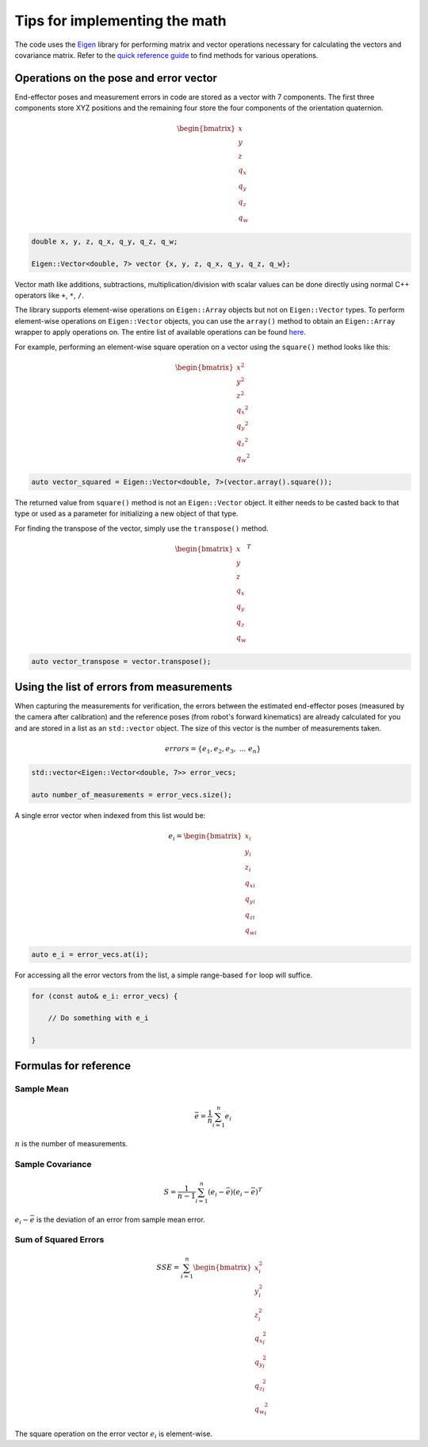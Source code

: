 .. Tips for performing math using Eigen
   10/31/24
   Abhishekh Reddy

Tips for implementing the math
==============================

The code uses the `Eigen <Eigen Main Page_>`_ library for performing matrix and vector operations
necessary for calculating the vectors and covariance matrix. Refer to the
`quick reference guide <Quick Reference Guide_>`_ to find methods for various operations.

Operations on the pose and error vector
---------------------------------------

End-effector poses and measurement errors in code are stored as a vector with 7 components. The first
three components store XYZ positions and the remaining four store the four components of the
orientation quaternion.

.. math::

    \begin{bmatrix} x \\ y \\ z \\ q_x \\ q_y \\ q_z \\ q_w \end{bmatrix}

.. code-block:: C++

    double x, y, z, q_x, q_y, q_z, q_w;

    Eigen::Vector<double, 7> vector {x, y, z, q_x, q_y, q_z, q_w};

Vector math like additions, subtractions, multiplication/division with scalar values can be done
directly using normal C++ operators like ``+``, ``*``, ``/``.

The library supports element-wise operations on ``Eigen::Array`` objects but not on ``Eigen::Vector``
types. To perform element-wise operations on ``Eigen::Vector`` objects, you can use the ``array()``
method to obtain an ``Eigen::Array`` wrapper to apply operations on. The entire list of available
operations can be found `here <Coefficient Wise Operators_>`_.

For example, performing an element-wise square operation on a vector using the ``square()`` method
looks like this:

.. math::

    \begin{bmatrix} x^2 \\ y^2 \\ z^2 \\ {q_x}^2 \\ {q_y}^2 \\ {q_z}^2 \\ {q_w}^2 \end{bmatrix}

.. code-block:: C++

    auto vector_squared = Eigen::Vector<double, 7>(vector.array().square());

The returned value from ``square()`` method is not an ``Eigen::Vector`` object. It either needs
to be casted back to that type or used as a parameter for initializing a new object of that type.

For finding the transpose of the vector, simply use the ``transpose()`` method.

.. math::

    \begin{bmatrix} x \\ y \\ z \\ q_x \\ q_y \\ q_z \\ q_w \end{bmatrix}^T

.. code-block:: C++

    auto vector_transpose = vector.transpose();

Using the list of errors from measurements
------------------------------------------

When capturing the measurements for verification, the errors between the estimated end-effector poses
(measured by the camera after calibration) and the reference poses (from robot's forward kinematics)
are already calculated for you and are stored in a list as an ``std::vector`` object. The size of this
vector is the number of measurements taken.

.. math::

    errors = \{ e_1, e_2, e_3, \ ... \ e_n \}

.. code-block:: C++

    std::vector<Eigen::Vector<double, 7>> error_vecs;

    auto number_of_measurements = error_vecs.size();

A single error vector when indexed from this list would be:

.. math::

    e_i = \begin{bmatrix} x_i \\ y_i \\ z_i \\ {q_x}_i \\ {q_y}_i \\ {q_z}_i \\ {q_w}_i \end{bmatrix}

.. code-block:: C++

    auto e_i = error_vecs.at(i);

For accessing all the error vectors from the list, a simple range-based ``for`` loop will suffice.

.. code-block:: C++

    for (const auto& e_i: error_vecs) {

        // Do something with e_i

    }

Formulas for reference
----------------------

Sample Mean
^^^^^^^^^^^

.. math::

    \bar{e} = \frac{1}{n} \sum_{i=1}^{n} e_i

:math:`n` is the number of measurements.

Sample Covariance
^^^^^^^^^^^^^^^^^

.. math::

    S = \frac{1}{n - 1} \sum_{i=1}^{n} (e_i - \bar{e}) (e_i - \bar{e})^T

:math:`e_i - \bar{e}` is the deviation of an error from sample mean error.

Sum of Squared Errors
^^^^^^^^^^^^^^^^^^^^^

.. math::

    SSE = \sum_{i=1}^{n}
        \begin{bmatrix}
            x_i^2 \\
            y_i^2 \\
            z_i^2 \\
            {q_x}_i^2 \\
            {q_y}_i^2 \\
            {q_z}_i^2 \\
            {q_w}_i^2
        \end{bmatrix}

The square operation on the error vector :math:`e_i` is element-wise.

.. LINK REFERENCES ---------------------------------------------------------------------------------

.. _Eigen Main Page: https://eigen.tuxfamily.org/index.php?title=Main_Page
.. _Quick Reference Guide: https://eigen.tuxfamily.org/dox/group__QuickRefPage.html
.. _Coefficient Wise Operators: https://eigen.tuxfamily.org/dox/group__QuickRefPage.html#:~:text=top-,Coefficient%2Dwise%20%26%20Array%20operators,-In%20addition%20to

